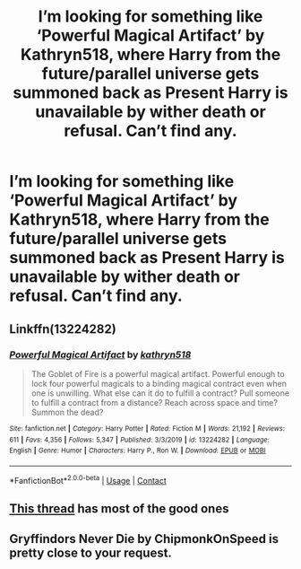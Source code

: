 #+TITLE: I’m looking for something like ‘Powerful Magical Artifact’ by Kathryn518, where Harry from the future/parallel universe gets summoned back as Present Harry is unavailable by wither death or refusal. Can’t find any.

* I’m looking for something like ‘Powerful Magical Artifact’ by Kathryn518, where Harry from the future/parallel universe gets summoned back as Present Harry is unavailable by wither death or refusal. Can’t find any.
:PROPERTIES:
:Author: RandomRBLXAvs
:Score: 13
:DateUnix: 1598944724.0
:DateShort: 2020-Sep-01
:FlairText: Request
:END:

** Linkffn(13224282)
:PROPERTIES:
:Author: RandomRBLXAvs
:Score: 5
:DateUnix: 1598944746.0
:DateShort: 2020-Sep-01
:END:

*** [[https://www.fanfiction.net/s/13224282/1/][*/Powerful Magical Artifact/*]] by [[https://www.fanfiction.net/u/4404355/kathryn518][/kathryn518/]]

#+begin_quote
  The Goblet of Fire is a powerful magical artifact. Powerful enough to lock four powerful magicals to a binding magical contract even when one is unwilling. What else can it do to fulfill a contract? Pull someone to fulfill a contract from a distance? Reach across space and time? Summon the dead?
#+end_quote

^{/Site/:} ^{fanfiction.net} ^{*|*} ^{/Category/:} ^{Harry} ^{Potter} ^{*|*} ^{/Rated/:} ^{Fiction} ^{M} ^{*|*} ^{/Words/:} ^{21,192} ^{*|*} ^{/Reviews/:} ^{611} ^{*|*} ^{/Favs/:} ^{4,356} ^{*|*} ^{/Follows/:} ^{5,347} ^{*|*} ^{/Published/:} ^{3/3/2019} ^{*|*} ^{/id/:} ^{13224282} ^{*|*} ^{/Language/:} ^{English} ^{*|*} ^{/Genre/:} ^{Humor} ^{*|*} ^{/Characters/:} ^{Harry} ^{P.,} ^{Ron} ^{W.} ^{*|*} ^{/Download/:} ^{[[http://www.ff2ebook.com/old/ffn-bot/index.php?id=13224282&source=ff&filetype=epub][EPUB]]} ^{or} ^{[[http://www.ff2ebook.com/old/ffn-bot/index.php?id=13224282&source=ff&filetype=mobi][MOBI]]}

--------------

*FanfictionBot*^{2.0.0-beta} | [[https://github.com/FanfictionBot/reddit-ffn-bot/wiki/Usage][Usage]] | [[https://www.reddit.com/message/compose?to=tusing][Contact]]
:PROPERTIES:
:Author: FanfictionBot
:Score: 5
:DateUnix: 1598944766.0
:DateShort: 2020-Sep-01
:END:


** [[https://www.reddit.com/r/HPfanfiction/comments/4ygj8q/request_harry_gets_summoned_to_another_dimension/?utm_medium=android_app&utm_source=share][This thread]] has most of the good ones
:PROPERTIES:
:Author: BadSpeiling
:Score: 3
:DateUnix: 1598964559.0
:DateShort: 2020-Sep-01
:END:


** Gryffindors Never Die by ChipmonkOnSpeed is pretty close to your request.
:PROPERTIES:
:Author: KickMyName
:Score: 1
:DateUnix: 1598979840.0
:DateShort: 2020-Sep-01
:END:
